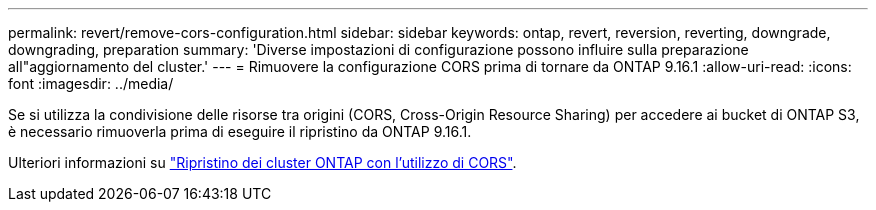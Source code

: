 ---
permalink: revert/remove-cors-configuration.html 
sidebar: sidebar 
keywords: ontap, revert, reversion, reverting, downgrade, downgrading, preparation 
summary: 'Diverse impostazioni di configurazione possono influire sulla preparazione all"aggiornamento del cluster.' 
---
= Rimuovere la configurazione CORS prima di tornare da ONTAP 9.16.1
:allow-uri-read: 
:icons: font
:imagesdir: ../media/


[role="lead"]
Se si utilizza la condivisione delle risorse tra origini (CORS, Cross-Origin Resource Sharing) per accedere ai bucket di ONTAP S3, è necessario rimuoverla prima di eseguire il ripristino da ONTAP 9.16.1.

Ulteriori informazioni su link:../s3-config/cors-integration.html#upgrading-and-reverting["Ripristino dei cluster ONTAP con l'utilizzo di CORS"].

